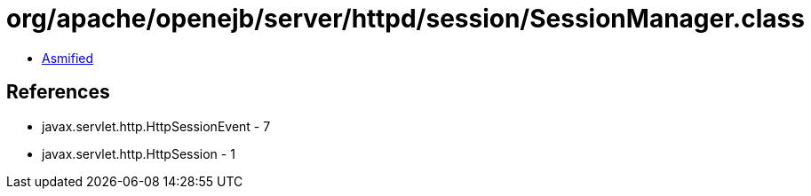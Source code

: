 = org/apache/openejb/server/httpd/session/SessionManager.class

 - link:SessionManager-asmified.java[Asmified]

== References

 - javax.servlet.http.HttpSessionEvent - 7
 - javax.servlet.http.HttpSession - 1
